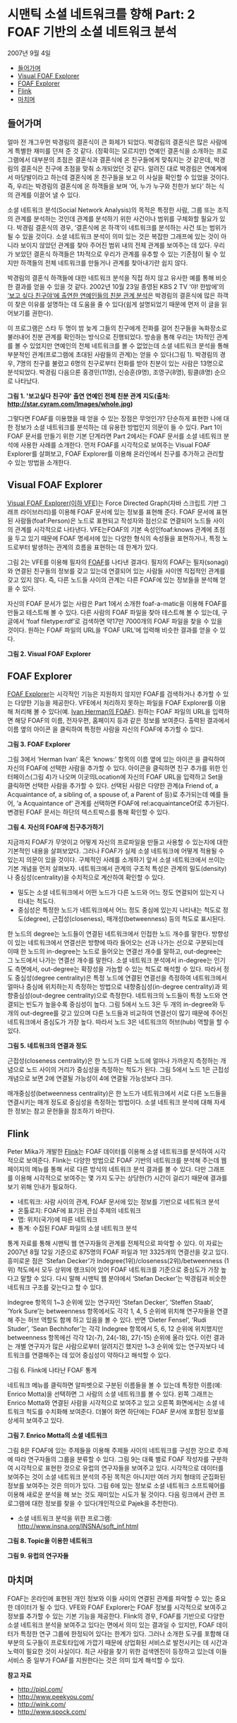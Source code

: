 *  시맨틱 소셜 네트워크를 향해 Part: 2 FOAF 기반의 소셜 네트워크 분석
2007년 9월 4일
:PROPERTIES:
:TOC:      this
:END:
-  [[#들어가며][들어가며]]
-  [[#visual-foaf-explorer][Visual FOAF Explorer]]
-  [[#foaf-explorer][FOAF Explorer]]
-  [[#flink][Flink]]
-  [[#마치며][마치며]]

** 들어가며
얼마 전 개그우먼 박경림의 결혼식이 큰 화제가 되었다. 박경림의 결혼식은 많은 사람에게 특별한 재미를 던져 준 것 같다. (정확히는 모르지만) 연예인 결혼식을 소개하는 프로그램에서 대부분의 초점은 결혼식과 결혼식에 온 친구들에게 맞춰지는 것 같은데, 박경림의 결혼식은 친구에 초점을 맞춰 소개되었던 것 같다. 알려진 대로 박경림은 연예계에서 마당발이라고 하는데 결혼식에 온 친구들을 보고 이 사실을 확인할 수 있었을 것이다. 즉, 우리는 박경림의 결혼식에 온 하객들을 보며 ‘어, 누가 누구와 친한가 보다’ 하는 식의 관계를 이끌어 낼 수 있다.

소셜 네트워크 분석(Social Network Analysis)의 목적은 특정한 사람, 그룹 또는 조직의 관계를 분석하는 것인데 관계를 분석하기 위한 사건이나 범위를 구체화할 필요가 있다. 박경림 결혼식의 경우, ‘결혼식에 온 하객’이 네트워크를 분석하는 사건 또는 범위가 될 수 있을 것이다. 소셜 네트워크 분석이 의미 있는 것은 복잡한 그래프에 있는 것이 아니라 보이지 않았던 관계를 찾아 주어진 범위 내의 전체 관계를 보여주는 데 있다. 우리가 보았던 결혼식 하객들은 1차적으로 우리가 관계를 유추할 수 있는 기준점이 될 수 있지만 하객들의 전체 네트워크를 만들거나 관계를 찾아내기란 쉽지 않다.

박경림의 결혼식 하객들에 대한 네트워크 분석을 직접 하지 않고 유사한 예를 통해 비슷한 결과를 얻을 수 있을 것 같다. 2002년 10월 23일 종영된 KBS 2 TV ‘야! 한밤에’의 [[https://web.archive.org/web/20081029094530/http://star.cyram.com/index.html][‘보고 싶다 친구야’에 출연한 연예인들의 친분 관계 분석]]은 박경림의 결혼식에 많은 하객이 찾은 이유를 설명하는 데 도움을 줄 수 있다(쉽게 설명되었기 때문에 먼저 이 글을 읽어보기를 권한다).

이 프로그램은 스타 두 명이 밤 늦게 그들의 친구에게 전화를 걸어 친구들을 녹화장소로 불러내어 친분 관계를 확인하는 방식으로 진행되었다. 방송을 통해 우리는 1차적인 관계를 볼 수 있었지만 연예인의 전체 네트워크를 볼 수 없었는데 소셜 네트워크 분석을 통해 부분적인 관계(프로그램에 초대된 사람들의 관계)는 얻을 수 있다(그림 1). 박경림의 경우, 7명의 친구를 불렀고 6명의 친구로부터 전화를 받아 친분이 있는 사람은 13명으로 분석되었다. 박경림 다음으론 홍경민(11명), 신승훈(9명), 조영구(8명), 핑클(8명) 순으로 나타났다.

[[https://user-images.githubusercontent.com/25581533/73796277-295e7200-47f0-11ea-9f61-963a740e013c.png]]

*그림 1. '보고싶다 친구야' 출연 연예인 전체 친분 관계 지도(출처: http://star.cyram.com/Images/whole.jpg)*

그렇다면 FOAF를 이용했을 때 얻을 수 있는 장점은 무엇인가? 단순하게 표현한 나에 대한 정보가 소셜 네트워크를 분석하는 데 유용한 방법인지 의문이 들 수 있다. Part 1이 FOAF 문서를 만들기 위한 기본 단계라면 Part 2에서는 FOAF 문서를 소셜 네트워크 분석에 사용한 사례를 소개한다. 먼저 FOAF를 시각적으로 보여주는 Visual FOAF Explorer를 살펴보고, FOAF Explorer를 이용해 온라인에서 친구를 추가하고 관리할 수 있는 방법을 소개한다.

** Visual FOAF Explorer
[[https://web.archive.org/web/20120125225256/http://xantus.org/foaf/][Visual FOAF Explorer(이하 VFE)]]는 Force Directed Graph(자바 스크립트 기반 그래프 라이브러리)를 이용해 FOAF 문서에 있는 정보를 표현해 준다. FOAF 문서에 표현된 사람들(foaf:Person)은 노드로 표현되고 작성자와 점선으로 연결되어 노드들 사이의 관계를 시각적으로 나타낸다. VFE는FOAF의 기본 속성인foaf:knows 관계에 초점을 두고 있기 때문에 FOAF 명세서에 있는 다양한 형식의 속성들을 표현하거나, 특정 노드로부터 발생하는 관계의 흐름을 표현하는 데 한계가 있다.

그림 2는 VFE를 이용해 필자의 [[http://www.blogweb.co.kr/foaf.rdf][FOAF]]를 나타낸 결과다. 필자의 FOAF는 필자(sonagi)와 연결된 친구들의 정보를 갖고 있는데 연결되어 있는 사람들 사이엔 직접적인 관계를 갖고 있지 않다. 즉, 다른 노드들 사이의 관계는 다른 FOAF에 있는 정보들을 분석해 얻을 수 있다.

자신의 FOAF 문서가 없는 사람은 Part 1에서 소개한 foaf-a-matic을 이용해 FOAF를 만들고 테스트해 볼 수 있다. 다른 사람의 FOAF 파일을 찾아 테스트해 볼 수 있는데, 구글에서 ‘foaf filetype:rdf’로 검색하면 약17만 7000개의 FOAF 파일을 찾을 수 있을 것이다. 원하는 FOAF 파일의 URL을 ‘FOAF URL’에 입력해 비슷한 결과를 얻을 수 있다.

[[https://user-images.githubusercontent.com/25581533/73796295-2f545300-47f0-11ea-8c2f-4ae3d040386b.png]]

*그림 2. Visual FOAF Explorer*

** FOAF Explorer
[[https://web.archive.org/web/20131207210339/http://xml.mfd-consult.dk/foaf/explorer/][FOAF Explorer]]는 시각적인 기능은 지원하지 않지만 FOAF를 검색하거나 추가할 수 있는 다양한 기능을 제공한다. VFE에서 처리하지 못하는 파일을 FOAF Explorer를 이용해 처리해 볼 수 있다(예. [[http://www.ivan-herman.net/foaf.rdf][Ivan Herman의 FOAF]]). 원하는 FOAF 파일의 URL을 입력하면 해당 FOAF의 이름, 전자우편, 홈페이지 등과 같은 정보를 보여준다. 출력된 결과에서 이름 옆의 아이콘 을 클릭하여 특정한 사람을 자신의 FOAF에 추가할 수 있다.

[[https://user-images.githubusercontent.com/25581533/73796299-32e7da00-47f0-11ea-9900-f4d65a185baf.png]]

*그림 3. FOAF Explorer*

그림 3에서 ‘Herman Ivan’ 혹은 ‘knows:’ 항목의 이름 옆에 있는 아이콘 을 클릭하여 자신의 FOAF에 선택한 사람을 추가할 수 있다. 아이콘을 클릭하면 친구 추가를 위한 인터페이스(그림 4)가 나오며 이곳의Location에 자신의 FOAF URL을 입력하고 Set을 클릭하면 선택한 사람을 추가할 수 있다. 선택된 사람은 다양한 관계(a Friend of, a Acquaintance of, a sibling of, a spouse of, a Parent of 등)로 추가되는데 예를 들어, ‘a Acquaintance of’ 관계를 선택하면 FOAF에 rel:acquaintanceOf로 추가된다. 변경된 FOAF 문서는 하단의 텍스트박스를 통해 확인할 수 있다.

[[https://user-images.githubusercontent.com/25581533/73796304-354a3400-47f0-11ea-950a-26693adc7fd8.png]]

*그림 4. 자신의 FOAF에 친구추가하기*

지금까지 FOAF가 무엇이고 어떻게 자신의 프로파일을 만들고 사용할 수 있는지에 대한 기본적인 내용을 살펴보았다. 그러나 FOAF가 실제 소셜 네트워크에 어떻게 적용될 수 있는지 의문이 있을 것이다. 구체적인 사례를 소개하기 앞서 소셜 네트워크에서 쓰이는 기본 개념을 먼저 살펴보자. 네트워크에서 관계의 구조적 특성은 관계의 밀도(density)나 중심성(centrality)을 수치적으로 계산하여 확인할 수 있다.

- 밀도는 소셜 네트워크에서 어떤 노드가 다른 노드와 어느 정도 연결되어 있는지 나타내는 척도다.
- 중심성은 특정한 노드가 네트워크에서 어느 정도 중심에 있는지 나타내는 척도로 정도(degree), 근접성(closeness), 매개성(betweenness) 등의 척도로 표시된다.

한 노드의 degree는 노드들이 연결된 네트워크에서 인접한 노드 개수를 말한다. 방향성이 있는 네트워크에서 연결선은 방향에 따라 들어오는 선과 나가는 선으로 구분되는데 이때 한 노드의 in-degree는 노드로 들어오는 연결선 개수를 말하고, out-degree는 그 노드에서 나가는 연결선 개수를 말한다. 소셜 네트워크 분석에서 in-degree는 인기도 측면에서, out-degree는 확장성을 가늠할 수 있는 척도로 해석할 수 있다. 따라서 정도 중심성(degree centrality)은 특정 노드에 연결된 연결선을 측정하여 네트워크에서 얼마나 중심에 위치하는지 측정하는 방법으로 내향중심성(in-degree centrality)과 외향중심성(out-degree centrality)으로 측정한다. 네트워크의 노드들이 특정 노드와 연결되는 빈도가 높을수록 중심성이 높다. 그림 5에서 노드 3은 두 개의 in-degree와 두 개의 out-degree를 갖고 있으며 다른 노드들과 비교하여 연결선이 많기 때문에 주어진 네트워크에서 중심도가 가장 높다. 따라서 노드 3은 네트워크의 허브(hub) 역할을 할 수 있다.

[[https://user-images.githubusercontent.com/25581533/73796308-37ac8e00-47f0-11ea-9380-4bebf4bbe35f.png]]

*그림 5. 네트워크의 연결과 정도*

근접성(closeness centrality)은 한 노드가 다른 노드에 얼마나 가까운지 측정하는 개념으로 노드 사이의 거리가 중심성을 측정하는 척도가 된다. 그림 5에서 노드 1은 근접성 개념으로 보면 2에 연결될 가능성이 4에 연결될 가능성보다 크다.

매개중심성(betweenness centrality)은 한 노드가 네트워크에서 서로 다른 노드들을 연결시키는 매개 정도로 중심성을 측정하는 방법이다. 소셜 네트워크 분석에 대해 자세한 정보는 참고 문헌들을 참조하기 바란다.

** Flink
Peter Mika가 개발한 [[http://flink.semanticweb.org/][Flink]]는 FOAF 데이터를 이용해 소셜 네트워크를 분석하여 시각적으로 보여준다. Flink는 다양한 방법으로 FOAF 기반의 네트워크를 분석해 주는데 웹 페이지의 메뉴를 통해 서로 다른 방식의 네트워크 분석 결과를 볼 수 있다. 다만 그래프를 이용해 시각적으로 보여주는 몇 가지 도구는 상당한(?) 시간이 걸리기 때문에 결과를 보기 위해 인내가 필요하다.

- 네트워크: 사람 사이의 관계, FOAF 문서에 있는 정보를 기반으로 네트워크 분석
- 온톨로지: FOAF에 표기된 관심 주제의 네트워크
- 맵: 위치(국가)에 따른 네트워크
- 통계: 수집된 FOAF 파일의 소셜 네트워크 분석

통계 자료를 통해 시맨틱 웹 연구자들의 관계를 전체적으로 파악할 수 있다. 이 자료는 2007년 8월 12일 기준으로 875명의 FOAF 파일과 1만 3325개의 연결선을 갖고 있다. 흥미로운 점은 ‘Stefan Decker’가 Indegree(1위)/closeness(2위)/betweenness (1위) 척도에서 모두 상위에 랭크되어 있어 FOAF 네트워크를 기준으로 중심도가 가장 높다고 말할 수 있다. 다시 말해 시맨틱 웹 분야에서 ‘Stefan Decker’는 박경림과 비슷한 네트워크 구조를 갖는다고 할 수 있다.

Indegree 항목의 1~3 순위에 있는 연구자인 ‘Stefan Decker’, ‘Steffen Staab’, ‘York Sure’는 betweenness 항목에서도 각각 1, 4, 5 순위에 위치해 연구자들을 연결해 주는 허브 역할도 함께 하고 있음을 볼 수 있다. 반면 ‘Dieter Fensel’, ‘Rudi Studer’, ‘Sean Bechhofer’는 각각 Indegree 항목에서 5, 6, 12 순위에 위치했지만 betweenness 항목에선 각각 12(-7), 24(-18), 27(-15) 순위에 올라 있다. 이런 결과는 개별 연구자가 많은 사람으로부터 알려지긴 했지만 1~3 순위에 있는 연구자보다 네트워크를 연결해주는 데 있어 중심성이 약하다고 해석할 수 있다.

[[https://user-images.githubusercontent.com/25581533/73796312-3aa77e80-47f0-11ea-8ddf-d1e7cea80fd9.png]]

그림 6. Flink에 나타난 FOAF 통계

네트워크 메뉴를 클릭하면 알파벳으로 구분된 이름들을 볼 수 있는데 특정한 이름(예: Enrico Motta)을 선택하면 그 사람의 소셜 네트워크를 볼 수 있다. 왼쪽 그래프는 Enrico Motta와 연결된 사람을 시각적으로 보여주고 있고 오른쪽 화면에서는 소셜 네트워크 척도를 수치화해 보여준다. 더불어 화면 하단에는 FOAF 문서에 포함된 정보를 상세히 보여주고 있다.

[[https://user-images.githubusercontent.com/25581533/73796316-3da26f00-47f0-11ea-83e5-6a50579000fa.png]]

*그림 7. Enrico Motta의 소셜 네트워크*

그림 8은 FOAF에 있는 주제들을 이용해 주제들 사이의 네트워크를 구성한 것으로 주제에 따라 연구자들의 그룹을 분류할 수 있다. 그림 9는 대륙 별로 FOAF 작성자를 구분하여 시각적으로 표현한 것으로 유럽의 연구자들을 보여주고 있다. 시각적으로 데이터를 보여주는 것이 소셜 네트워크 분석의 주된 목적은 아니지만 여러 가지 형태의 군집화된 정보를 보여주는 것은 의미가 있다. 그림 6에 있는 정보로 소셜 네트워크 소프트웨어를 이용해 새로운 분석을 해 보는 것도 재미있는 시도가 될 것이다. 다음 링크에서 관련 프로그램에 대한 정보를 찾을 수 있다(개인적으로 Pajek을 추천한다).

- 소셜 네트워크 분석을 위한 프로그램: [[https://web.archive.org/web/20080509070653/http://www.insna.org/INSNA/soft_inf.html][http://www.insna.org/INSNA/soft_inf.html]]

[[https://user-images.githubusercontent.com/25581533/73796327-42ffb980-47f0-11ea-8e59-f49967155c63.png]]

*그림 8. Topic을 이용한 네트워크*

[[https://user-images.githubusercontent.com/25581533/73796333-45faaa00-47f0-11ea-9b71-01ac23864977.png]]

*그림 9. 유럽의 연구자들*

** 마치며

FOAF는 온라인에 표현된 개인 정보와 이들 사이의 연결된 관계를 파악할 수 있는 중요한 데이터가 될 수 있다. VFE와 FOAF Explorer는 FOAF 정보를 시각적으로 보여주고 정보를 추가할 수 있는 기본 기능을 제공한다. Flink의 경우, FOAF를 기반으로 다양한 소셜 네트워크 분석을 보여주고 있다는 면에서 의미 있는 결과일 수 있지만, FOAF 데이터가 특정한 연구 그룹에 한정되어 있다는 한계가 있다. 그러나 소개한 도구를 포함해 대부분의 도구들이 프로토타입에 가깝기 때문에 상업화된 서비스로 발전시키는 데 시간과 노력이 필요한 것이 사실이다. 최근 사람을 찾기 위한 검색엔진이 등장하고 있는데 이들 서비스 중 일부가 FOAF를 지원한다는 것은 의미 있게 해석할 수 있다.

*참고 자료*
- http://pipl.com/
- http://www.peekyou.com/
- http://wink.com/
- http://www.spock.com/
